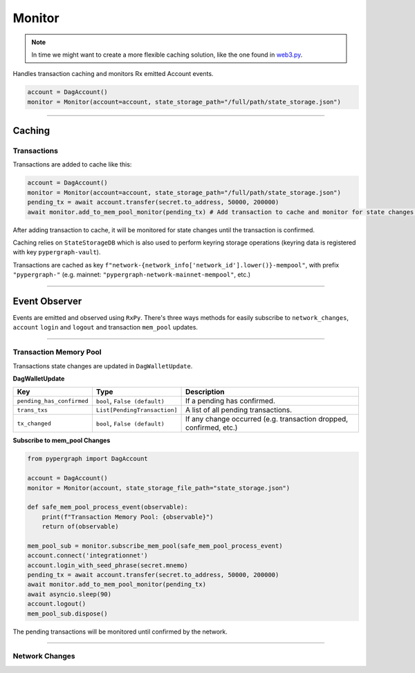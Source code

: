 Monitor
=======

.. note::

    In time we might want to create a more flexible caching solution, like the one found in `web3.py <https://github.com/ethereum/web3.py/blob/main/web3/utils/caching.py>`_.

Handles transaction caching and monitors Rx emitted Account events.

.. code-block:: python

    account = DagAccount()
    monitor = Monitor(account=account, state_storage_path="/full/path/state_storage.json")

-----

Caching
^^^^^^^

Transactions
------------

Transactions are added to cache like this:

.. code-block:: python

    account = DagAccount()
    monitor = Monitor(account=account, state_storage_path="/full/path/state_storage.json")
    pending_tx = await account.transfer(secret.to_address, 50000, 200000)
    await monitor.add_to_mem_pool_monitor(pending_tx) # Add transaction to cache and monitor for state changes.

After adding transaction to cache, it will be monitored for state changes until the transaction is confirmed.

Caching relies on ``StateStorageDB`` which is also used to perform keyring storage operations (keyring data is registered with key ``pypergraph-vault``).

Transactions are cached as key ``f"network-{network_info['network_id'].lower()}-mempool"``, with prefix ``"pypergraph-"`` (e.g. mainnet: ``"pypergraph-network-mainnet-mempool"``, etc.)

.. dropdown:: Memory Pool Store Content
   :animate: fade-in

   .. include:: /shared/state_storage.json
      :code: json

-----

Event Observer
^^^^^^^^^^^^^^

Events are emitted and observed using ``RxPy``. There's three ways methods for easily subscribe to ``network_changes``,
``account`` ``login`` and ``logout`` and transaction ``mem_pool`` updates.

-----

Transaction Memory Pool
-----------------------

Transactions state changes are updated in ``DagWalletUpdate``.

**DagWalletUpdate**

+---------------------------+-------------------------------------+---------------------------------------------------------------------+
| **Key**                   | **Type**                            | **Description**                                                     |
+===========================+=====================================+=====================================================================+
| ``pending_has_confirmed`` | ``bool``, ``False (default)``       | If a pending has confirmed.                                         |
+---------------------------+-------------------------------------+---------------------------------------------------------------------+
| ``trans_txs``             | ``List[PendingTransaction]``        | A list of all pending transactions.                                 |
+---------------------------+-------------------------------------+---------------------------------------------------------------------+
| ``tx_changed``            | ``bool``, ``False (default)``       | If any change occurred (e.g. transaction dropped, confirmed, etc.)  |
+---------------------------+-------------------------------------+---------------------------------------------------------------------+

**Subscribe to mem_pool Changes**

.. code-block:: python

    from pypergraph import DagAccount

    account = DagAccount()
    monitor = Monitor(account, state_storage_file_path="state_storage.json")

    def safe_mem_pool_process_event(observable):
        print(f"Transaction Memory Pool: {observable}")
        return of(observable)

    mem_pool_sub = monitor.subscribe_mem_pool(safe_mem_pool_process_event)
    account.connect('integrationnet')
    account.login_with_seed_phrase(secret.mnemo)
    pending_tx = await account.transfer(secret.to_address, 50000, 200000)
    await monitor.add_to_mem_pool_monitor(pending_tx)
    await asyncio.sleep(90)
    account.logout()
    mem_pool_sub.dispose()

The pending transactions will be monitored until confirmed by the network.

-----

Network Changes
---------------


